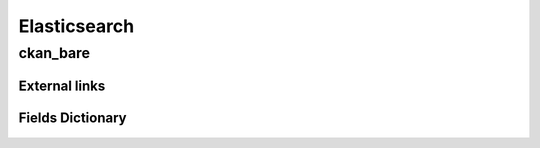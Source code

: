 ========================================
Elasticsearch
========================================

ckan_bare
=============================



External links 
-----------------------------



Fields Dictionary
-----------------------------
    .. raw:: html
 
        <iframe src="../_static/tables/Elasticsearch-ckan_bare.html" height="1000px" width="100%"></iframe>
 